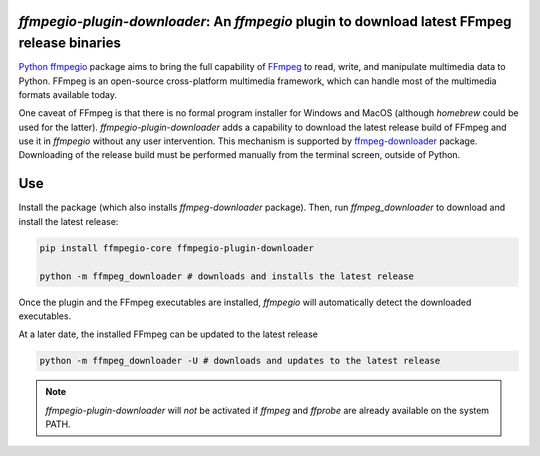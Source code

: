 `ffmpegio-plugin-downloader`: An `ffmpegio` plugin to download latest FFmpeg release binaries
=============================================================================================

|pypi| |pypi-status| |pypi-pyvers| |github-license| |github-status|

.. |pypi| image:: https://img.shields.io/pypi/v/ffmpegio-plugin-downloader
  :alt: PyPI
.. |pypi-status| image:: https://img.shields.io/pypi/status/ffmpegio-plugin-downloader
  :alt: PyPI - Status
.. |pypi-pyvers| image:: https://img.shields.io/pypi/pyversions/ffmpegio-plugin-downloader
  :alt: PyPI - Python Version
.. |github-license| image:: https://img.shields.io/github/license/python-ffmpegio/python-ffmpegio-plugin-downloader
  :alt: GitHub License
.. |github-status| image:: https://img.shields.io/github/workflow/status/python-ffmpegio/python-ffmpegio-plugin-downloader/Run%20Tests
  :alt: GitHub Workflow Status

`Python ffmpegio <https://python-ffmpegio.github.io/python-ffmpegio/>`__ package aims to bring 
the full capability of `FFmpeg <https://ffmpeg.org>`__ to read, write, and manipulate multimedia 
data to Python. FFmpeg is an open-source cross-platform multimedia framework, which can handle 
most of the multimedia formats available today.

One caveat of FFmpeg is that there is no formal program installer for Windows and MacOS (although 
`homebrew` could be used for the latter). `ffmpegio-plugin-downloader` adds a capability to download 
the latest release build of FFmpeg and use it in `ffmpegio` without any user intervention. This 
mechanism is supported by `ffmpeg-downloader <https://github.com/python-ffmpegio/python-ffmpeg-downloader>`__ 
package. Downloading of the release build must be performed manually from the terminal screen, 
outside of Python.

Use
===

Install the package (which also installs `ffmpeg-downloader` package). Then, run `ffmpeg_downloader` to
download and install the latest release:

.. code-block:: bash

  pip install ffmpegio-core ffmpegio-plugin-downloader

  python -m ffmpeg_downloader # downloads and installs the latest release

Once the plugin and the FFmpeg executables are installed, `ffmpegio` will automatically
detect the downloaded executables.

At a later date, the installed FFmpeg can be updated to the latest release

.. code-block:: bash

  python -m ffmpeg_downloader -U # downloads and updates to the latest release

.. note::
  `ffmpegio-plugin-downloader` will *not* be activated if `ffmpeg` and `ffprobe` are 
  already available on the system PATH.
